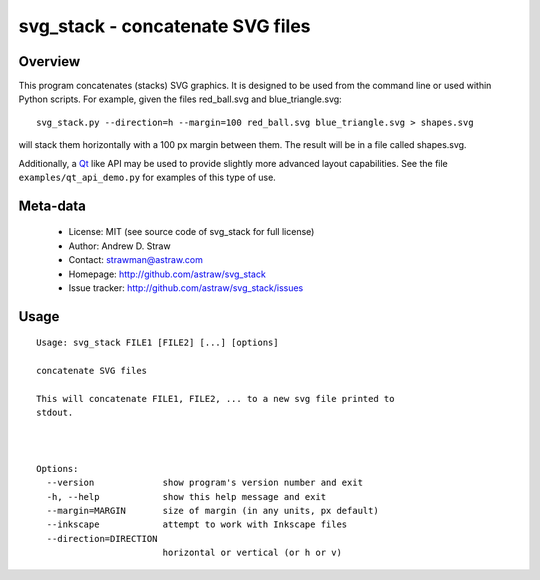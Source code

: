 svg_stack - concatenate SVG files
=================================

Overview
--------

This program concatenates (stacks) SVG graphics. It is designed to be
used from the command line or used within Python scripts. For example,
given the files red_ball.svg and blue_triangle.svg::

  svg_stack.py --direction=h --margin=100 red_ball.svg blue_triangle.svg > shapes.svg

will stack them horizontally with a 100 px margin between them. The
result will be in a file called shapes.svg.

Additionally, a Qt_ like API may be used to provide slightly more
advanced layout capabilities. See the file ``examples/qt_api_demo.py``
for examples of this type of use.

.. _Qt: http://qt.nokia.com/

Meta-data
---------

 * License: MIT (see source code of svg_stack for full license)
 * Author: Andrew D. Straw
 * Contact: strawman@astraw.com
 * Homepage: http://github.com/astraw/svg_stack
 * Issue tracker: http://github.com/astraw/svg_stack/issues

Usage
-----

::

  Usage: svg_stack FILE1 [FILE2] [...] [options]

  concatenate SVG files

  This will concatenate FILE1, FILE2, ... to a new svg file printed to
  stdout.



  Options:
    --version             show program's version number and exit
    -h, --help            show this help message and exit
    --margin=MARGIN       size of margin (in any units, px default)
    --inkscape            attempt to work with Inkscape files
    --direction=DIRECTION
                          horizontal or vertical (or h or v)

